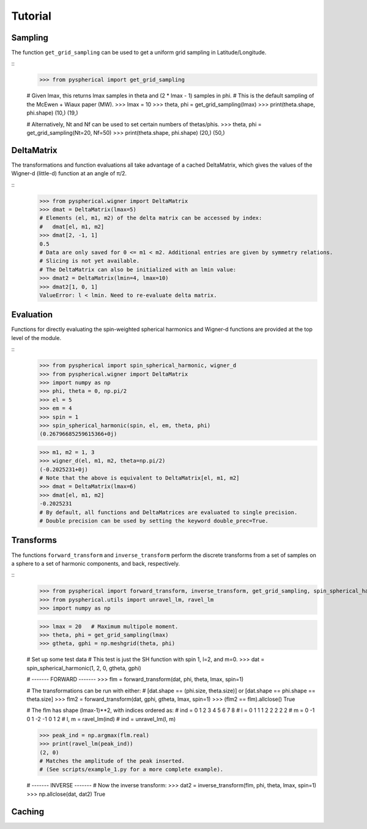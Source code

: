 Tutorial
========

.. # H1: =, H2: -, H3: ^, H4: ~, H5: ", H6: #


Sampling
--------

The function ``get_grid_sampling`` can be used to get a uniform grid sampling in Latitude/Longitude.

::
    >>> from pyspherical import get_grid_sampling

    # Given lmax, this returns lmax samples in theta and (2 * lmax - 1) samples in phi.
    # This is the default sampling of the McEwen + Wiaux paper (MW).
    >>> lmax = 10
    >>> theta, phi = get_grid_sampling(lmax)
    >>> print(theta.shape, phi.shape)
    (10,) (19,)

    # Alternatively, Nt and Nf can be used to set certain numbers of thetas/phis.
    >>> theta, phi = get_grid_sampling(Nt=20, Nf=50)
    >>> print(theta.shape, phi.shape)
    (20,) (50,)


DeltaMatrix
-----------

The transformations and function evaluations all take advantage of a cached DeltaMatrix, which gives the
values of the Wigner-d (little-d) function at an angle of π/2.

::
    >>> from pyspherical.wigner import DeltaMatrix
    >>> dmat = DeltaMatrix(lmax=5)
    # Elements (el, m1, m2) of the delta matrix can be accessed by index:
    #   dmat[el, m1, m2]
    >>> dmat[2, -1, 1]
    0.5
    # Data are only saved for 0 <= m1 < m2. Additional entries are given by symmetry relations.
    # Slicing is not yet available.
    # The DeltaMatrix can also be initialized with an lmin value:
    >>> dmat2 = DeltaMatrix(lmin=4, lmax=10)
    >>> dmat2[1, 0, 1]
    ValueError: l < lmin. Need to re-evaluate delta matrix.


Evaluation
----------

Functions for directly evaluating the spin-weighted spherical harmonics and Wigner-d functions are provided at the top level of the module.

::
    >>> from pyspherical import spin_spherical_harmonic, wigner_d
    >>> from pyspherical.wigner import DeltaMatrix
    >>> import numpy as np
    >>> phi, theta = 0, np.pi/2
    >>> el = 5
    >>> em = 4
    >>> spin = 1
    >>> spin_spherical_harmonic(spin, el, em, theta, phi)
    (0.26796685259615366+0j)

    >>> m1, m2 = 1, 3
    >>> wigner_d(el, m1, m2, theta=np.pi/2)
    (-0.2025231+0j)
    # Note that the above is equivalent to DeltaMatrix[el, m1, m2]
    >>> dmat = DeltaMatrix(lmax=6)
    >>> dmat[el, m1, m2]
    -0.2025231
    # By default, all functions and DeltaMatrices are evaluated to single precision.
    # Double precision can be used by setting the keyword double_prec=True.


Transforms
----------

The functions ``forward_transform`` and ``inverse_transform`` perform the discrete transforms from a set of samples on a sphere to a set of harmonic components, and back, respectively.

::
    >>> from pyspherical import forward_transform, inverse_transform, get_grid_sampling, spin_spherical_harmonic
    >>> from pyspherical.utils import unravel_lm, ravel_lm
    >>> import numpy as np

    >>> lmax = 20   # Maximum multipole moment.
    >>> theta, phi = get_grid_sampling(lmax)
    >>> gtheta, gphi = np.meshgrid(theta, phi)

    # Set up some test data
    # This test is just the SH function with spin 1, l=2, and m=0.
    >>> dat = spin_spherical_harmonic(1, 2, 0, gtheta, gphi)

    # ------- FORWARD -------
    >>> flm = forward_transform(dat, phi, theta, lmax, spin=1)

    # The transformations can be run with either:
    #   [dat.shape == (phi.size, theta.size)] or [dat.shape == phi.shape == theta.size]
    >>> flm2 = forward_transform(dat, gphi, gtheta, lmax, spin=1)
    >>> (flm2 == flm).allclose()
    True

    # The flm has shape (lmax-1)**2, with indices ordered as:
    #        ind = 0  1  2  3  4  5  6  7  8
    #        l  = 0  1  1  1  2  2  2  2  2
    #        m  = 0 -1  0  1 -2 -1  0  1  2
    # l, m = ravel_lm(ind)
    # ind = unravel_lm(l, m)

    >>> peak_ind = np.argmax(flm.real)
    >>> print(ravel_lm(peak_ind))
    (2, 0)
    # Matches the amplitude of the peak inserted.
    # (See scripts/example_1.py for a more complete example).

    # ------- INVERSE -------
    # Now the inverse transform:
    >>> dat2 = inverse_transform(flm, phi, theta, lmax, spin=1)
    >>> np.allclose(dat, dat2)
    True


Caching
-------
